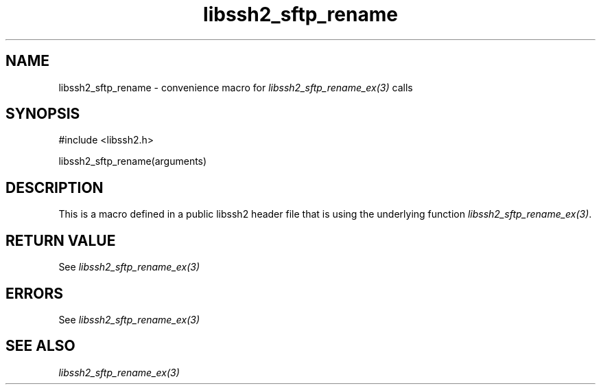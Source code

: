 .\" $Id: template.3,v 1.4 2007/06/13 16:41:33 jehousley Exp $
.\"
.TH libssh2_sftp_rename 3 "20 Feb 2010" "libssh2 1.2.4" "libssh2 manual"
.SH NAME
libssh2_sftp_rename - convenience macro for \fIlibssh2_sftp_rename_ex(3)\fP calls
.SH SYNOPSIS
#include <libssh2.h>

libssh2_sftp_rename(arguments)

.SH DESCRIPTION
This is a macro defined in a public libssh2 header file that is using the
underlying function \fIlibssh2_sftp_rename_ex(3)\fP.
.SH RETURN VALUE
See \fIlibssh2_sftp_rename_ex(3)\fP
.SH ERRORS
See \fIlibssh2_sftp_rename_ex(3)\fP
.SH SEE ALSO
.BR \fIlibssh2_sftp_rename_ex(3)\fP
